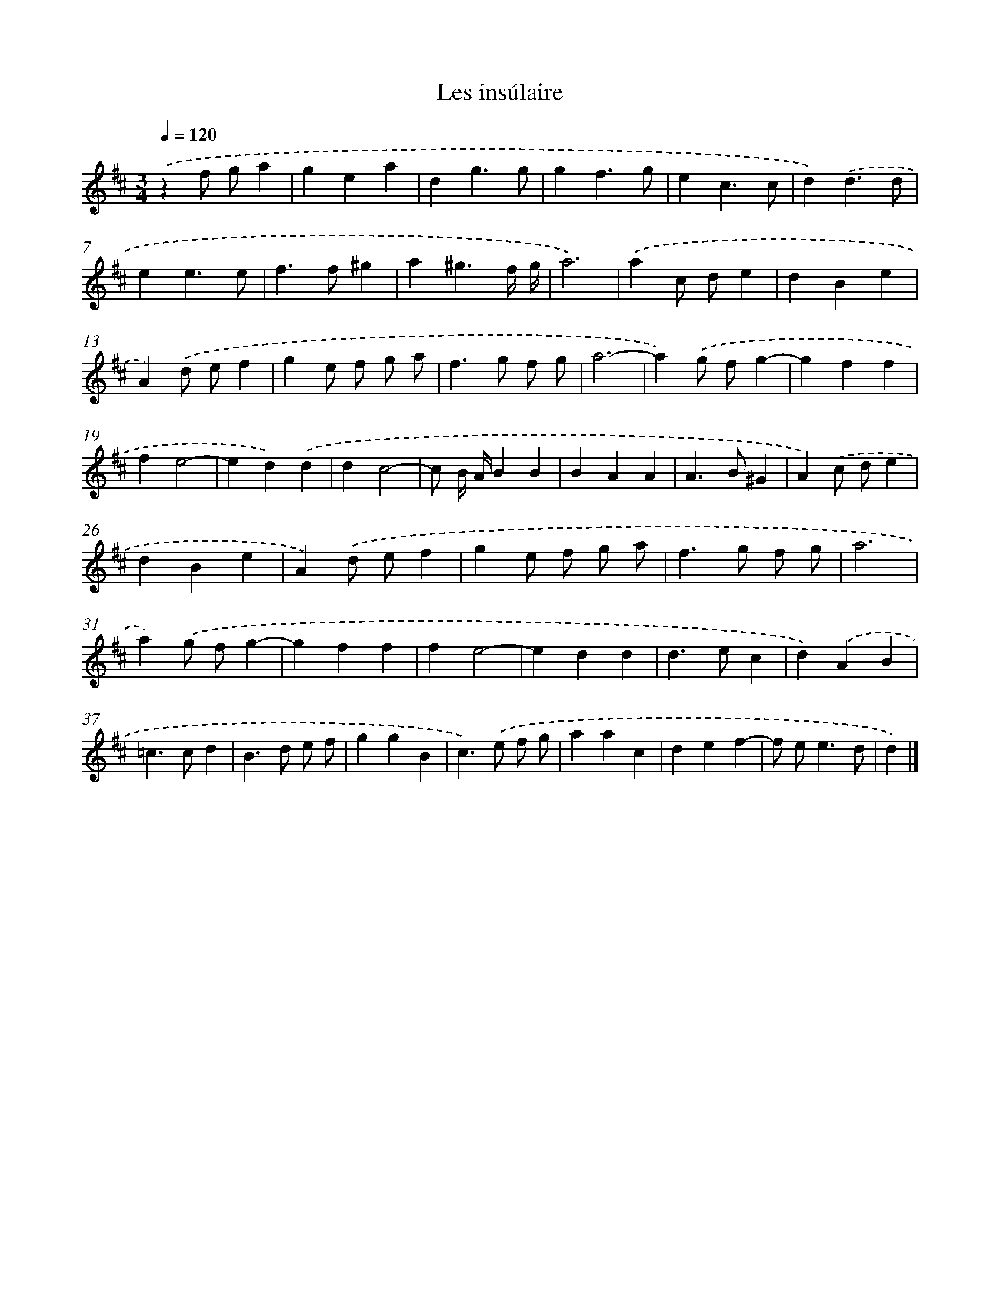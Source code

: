 X: 17102
T: Les insúlaire
%%abc-version 2.0
%%abcx-abcm2ps-target-version 5.9.1 (29 Sep 2008)
%%abc-creator hum2abc beta
%%abcx-conversion-date 2018/11/01 14:38:09
%%humdrum-veritas 3487152357
%%humdrum-veritas-data 1534073122
%%continueall 1
%%barnumbers 0
L: 1/4
M: 3/4
Q: 1/4=120
K: D clef=treble
.('zf/ g/a |
gea |
dg3/g/ |
gf3/g/ |
ec3/c/ |
d).('d3/d/ |
ee3/e/ |
f>f^g |
a^g3/f// g// |
a3) |
.('ac/ d/e |
dBe |
A).('d/ e/f |
ge/ f/ g/ a/ |
f>g f/ g/ |
a3- |
a).('g/ f/g- |
gff |
fe2- |
ed).('d |
dc2- |
c/ B// A//BB |
BAA |
A>B^G |
A).('c/ d/e |
dBe |
A).('d/ e/f |
ge/ f/ g/ a/ |
f>g f/ g/ |
a3 |
a).('g/ f/g- |
gff |
fe2- |
edd |
d>ec |
d).('AB |
=c>cd |
B>d e/ f/ |
ggB |
c>).('e f/ g/ |
aac |
def- |
f/ e<ed/ |
d) |]
